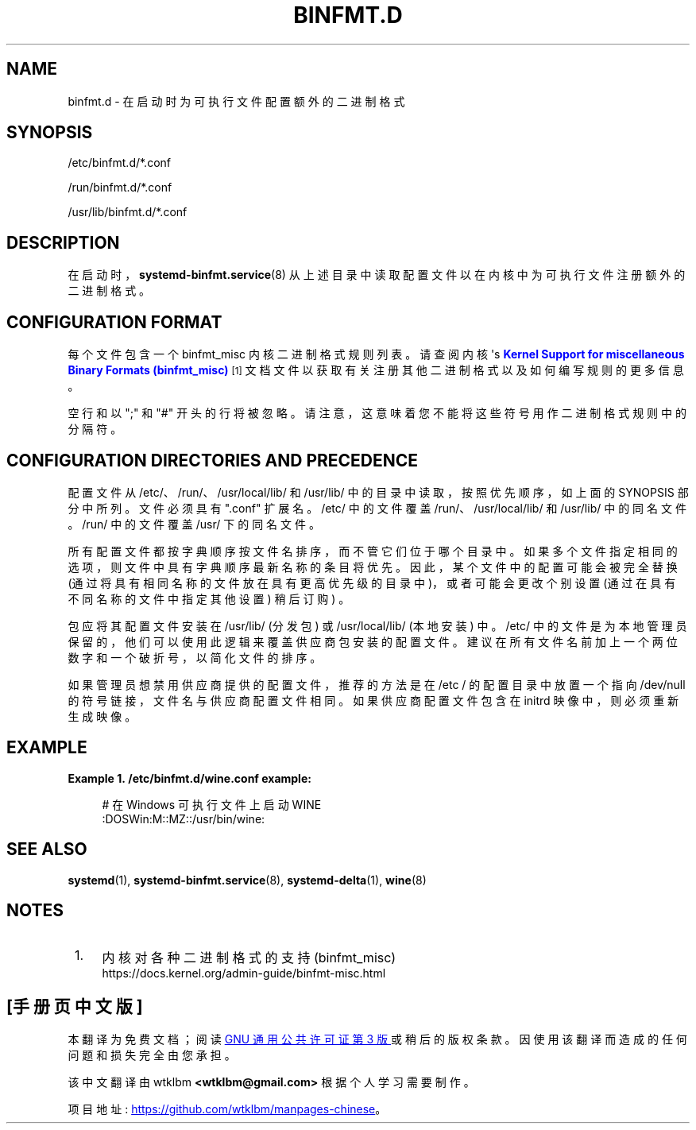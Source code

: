 .\" -*- coding: UTF-8 -*-
'\" t
.\"*******************************************************************
.\"
.\" This file was generated with po4a. Translate the source file.
.\"
.\"*******************************************************************
.TH BINFMT\&.D 5 "" "systemd 253" binfmt.d
.ie  \n(.g .ds Aq \(aq
.el       .ds Aq '
.\" -----------------------------------------------------------------
.\" * Define some portability stuff
.\" -----------------------------------------------------------------
.\" ~~~~~~~~~~~~~~~~~~~~~~~~~~~~~~~~~~~~~~~~~~~~~~~~~~~~~~~~~~~~~~~~~
.\" http://bugs.debian.org/507673
.\" http://lists.gnu.org/archive/html/groff/2009-02/msg00013.html
.\" ~~~~~~~~~~~~~~~~~~~~~~~~~~~~~~~~~~~~~~~~~~~~~~~~~~~~~~~~~~~~~~~~~
.\" -----------------------------------------------------------------
.\" * set default formatting
.\" -----------------------------------------------------------------
.\" disable hyphenation
.nh
.\" disable justification (adjust text to left margin only)
.ad l
.\" -----------------------------------------------------------------
.\" * MAIN CONTENT STARTS HERE *
.\" -----------------------------------------------------------------
.SH NAME
binfmt.d \- 在启动时为可执行文件配置额外的二进制格式
.SH SYNOPSIS
.PP
/etc/binfmt\&.d/*\&.conf
.PP
/run/binfmt\&.d/*\&.conf
.PP
/usr/lib/binfmt\&.d/*\&.conf
.SH DESCRIPTION
.PP
在启动时，\fBsystemd\-binfmt.service\fP(8) 从上述目录中读取配置文件以在内核中为可执行文件注册额外的二进制格式 \&。
.SH "CONFIGURATION FORMAT"
.PP
每个文件包含一个 binfmt_misc 内核二进制格式规则列表。请查阅内核 \*(Aqs \m[blue]\fBKernel Support for miscellaneous Binary Formats (binfmt_misc)\fP\m[]\&\s-2\u[1]\d\s+2
文档文件以获取有关注册其他二进制格式以及如何编写规则的更多信息 \&。
.PP
空行和以 ";" 和 "#" 开头的行将被忽略 \&。请注意，这意味着您不能将这些符号用作二进制格式规则中的分隔符 \&。
.SH "CONFIGURATION DIRECTORIES AND PRECEDENCE"
.PP
配置文件从 /etc/、/run/、/usr/local/lib/ 和 /usr/lib/ 中的目录中读取，按照优先顺序，如上面的 SYNOPSIS
部分中所列 \&。文件必须具有 "\&.conf" 扩展名 \&。/etc/ 中的文件覆盖 /run/、/usr/local/lib/ 和
/usr/lib/\& 中的同名文件。/run/ 中的文件覆盖 /usr/\& 下的同名文件。
.PP
所有配置文件都按字典顺序按文件名排序，而不管它们位于哪个目录中 \&。如果多个文件指定相同的选项，则文件中具有字典顺序最新名称的条目将优先
\&。因此，某个文件中的配置可能会被完全替换 (通过将具有相同名称的文件放在具有更高优先级的目录中)，或者可能会更改个别设置
(通过在具有不同名称的文件中指定其他设置) 稍后订购) \&。
.PP
包应将其配置文件安装在 /usr/lib/ (分发包) 或 /usr/local/lib/ (本地安装) \& 中。/etc/
中的文件是为本地管理员保留的，他们可以使用此逻辑来覆盖供应商包安装的配置文件 \&。建议在所有文件名前加上一个两位数字和一个破折号，以简化文件的排序
\&。
.PP
如果管理员想禁用供应商提供的配置文件，推荐的方法是在 /etc / 的配置目录中放置一个指向 /dev/null 的符号链接，文件名与供应商配置文件相同
\&。如果供应商配置文件包含在 initrd 映像中，则必须重新生成映像 \&。
.SH EXAMPLE
.PP
\fBExample\ \&1.\ \&/etc/binfmt\&.d/wine\&.conf example:\fP
.sp
.if  n \{\
.RS 4
.\}
.nf
# 在 Windows 可执行文件上启动 WINE
:DOSWin:M::MZ::/usr/bin/wine:
.fi
.if  n \{\
.RE
.\}
.SH "SEE ALSO"
.PP
\fBsystemd\fP(1), \fBsystemd\-binfmt.service\fP(8), \fBsystemd\-delta\fP(1), \fBwine\fP(8)
.SH NOTES
.IP " 1." 4
内核对各种二进制格式的支持 (binfmt_misc)
.RS 4
\%https://docs.kernel.org/admin\-guide/binfmt\-misc.html
.RE
.PP
.SH [手册页中文版]
.PP
本翻译为免费文档；阅读
.UR https://www.gnu.org/licenses/gpl-3.0.html
GNU 通用公共许可证第 3 版
.UE
或稍后的版权条款。因使用该翻译而造成的任何问题和损失完全由您承担。
.PP
该中文翻译由 wtklbm
.B <wtklbm@gmail.com>
根据个人学习需要制作。
.PP
项目地址:
.UR \fBhttps://github.com/wtklbm/manpages-chinese\fR
.ME 。
